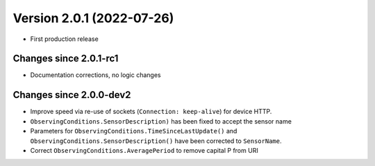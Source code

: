 Version 2.0.1 (2022-07-26)
==============================

- First production release

Changes since 2.0.1-rc1
-----------------------

- Documentation corrections, no logic changes

Changes since 2.0.0-dev2
------------------------

- Improve speed via re-use of sockets (``Connection: keep-alive``) for device HTTP.
- ``ObservingConditions.SensorDescription)`` has been fixed to accept the sensor name
- Parameters for ``ObservingConditions.TimeSinceLastUpdate()`` and
  ``ObservingConditions.SensorDescription()`` have been corrected to ``SensorName``.
- Correct ``ObservingConditions.AveragePeriod`` to remove capital P from URI
